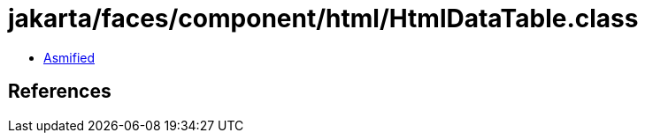 = jakarta/faces/component/html/HtmlDataTable.class

 - link:HtmlDataTable-asmified.java[Asmified]

== References

